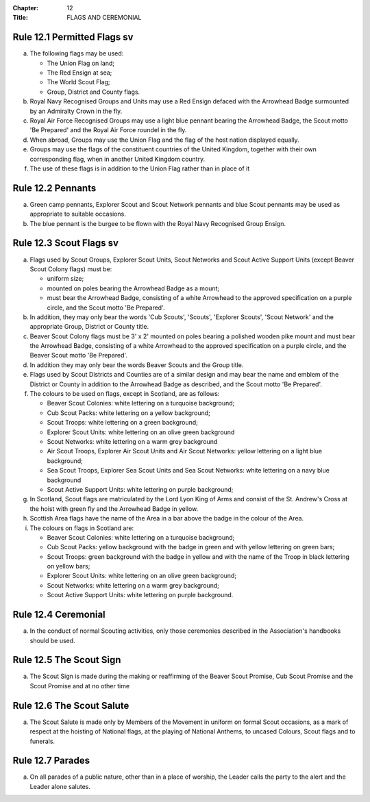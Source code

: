 :Chapter: 12
:Title: FLAGS AND CEREMONIAL

Rule 12.1 Permitted Flags sv
----------------------------
a. The following flags may be used:

   *  The Union Flag on land;
   *  The Red Ensign at sea;
   *  The World Scout Flag;
   *  Group, District and County flags.

b. Royal Navy Recognised Groups and Units may use a Red Ensign defaced with the Arrowhead Badge surmounted by an Admiralty Crown in the fly.

c. Royal Air Force Recognised Groups may use a light blue pennant bearing the Arrowhead Badge, the Scout motto 'Be Prepared' and the Royal Air Force roundel in the fly.

d. When abroad, Groups may use the Union Flag and the flag of the host nation displayed equally.

e. Groups may use the flags of the constituent countries of the United Kingdom, together with their own corresponding flag, when in another United Kingdom country.
f. The use of these flags is in addition to the Union Flag rather than in place of it

Rule 12.2 Pennants
------------------
a. Green camp pennants, Explorer Scout and Scout Network pennants and blue Scout pennants may be used as appropriate to suitable occasions.

b. The blue pennant is the burgee to be flown with the Royal Navy Recognised Group Ensign.

Rule 12.3 Scout Flags sv
------------------------
a. Flags used by Scout Groups, Explorer Scout Units, Scout Networks and Scout Active Support Units (except Beaver Scout Colony flags) must be:

   *  uniform size;
   *  mounted on poles bearing the Arrowhead Badge as a mount;
   *  must bear the Arrowhead Badge, consisting of a white Arrowhead to the approved specification on a purple circle, and the Scout motto 'Be Prepared'.

b. In addition, they may only bear the words 'Cub Scouts', 'Scouts', 'Explorer Scouts', 'Scout Network' and the appropriate Group, District or County title.
c. Beaver Scout Colony flags must be 3' x 2' mounted on poles bearing a polished wooden pike mount and must bear the Arrowhead Badge, consisting of a white Arrowhead to the approved specification on a purple circle, and the Beaver Scout motto 'Be Prepared'.

d. In addition they may only bear the words Beaver Scouts and the Group title.

e. Flags used by Scout Districts and Counties are of a similar design and may bear the name and emblem of the District or County in addition to the Arrowhead Badge as described, and the Scout motto 'Be Prepared'.

f. The colours to be used on flags, except in Scotland, are as follows:

   *  Beaver Scout Colonies: white lettering on a turquoise background;
   *  Cub Scout Packs: white lettering on a yellow background;
   *  Scout Troops: white lettering on a green background;
   *  Explorer Scout Units: white lettering on an olive green background
   *  Scout Networks: white lettering on a warm grey background
   *  Air Scout Troops, Explorer Air Scout Units and Air Scout Networks: yellow lettering on a light blue background;
   *  Sea Scout Troops, Explorer Sea Scout Units and Sea Scout Networks: white lettering on a navy blue background
   *  Scout Active Support Units: white lettering on purple background;

g. In Scotland, Scout flags are matriculated by the Lord Lyon King of Arms and consist of the St. Andrew's Cross at the hoist with green fly and the Arrowhead Badge in yellow.

h. Scottish Area flags have the name of the Area in a bar above the badge in the colour of the Area.

i. The colours on flags in Scotland are:

   *  Beaver Scout Colonies: white lettering on a turquoise background;
   *  Cub Scout Packs: yellow background with the badge in green and with yellow lettering on green bars;
   *  Scout Troops: green background with the badge in yellow and with the name of the Troop in black lettering on yellow bars;
   *  Explorer Scout Units: white lettering on an olive green background;
   *  Scout Networks: white lettering on a warm grey background;
   *  Scout Active Support Units: white lettering on purple background.

Rule 12.4 Ceremonial
--------------------
a. In the conduct of normal Scouting activities, only those ceremonies described in the Association's handbooks should be used.

Rule 12.5 The Scout Sign
------------------------
a. The Scout Sign is made during the making or reaffirming of the Beaver Scout Promise, Cub Scout Promise and the Scout Promise and at no other time

Rule 12.6 The Scout Salute
--------------------------
a. The Scout Salute is made only by Members of the Movement in uniform on formal Scout occasions, as a mark of respect at the hoisting of National flags, at the playing of National Anthems, to uncased Colours, Scout flags and to funerals.

Rule 12.7 Parades
-----------------
a. On all parades of a public nature, other than in a place of worship, the Leader calls the party to the alert and the Leader alone salutes.